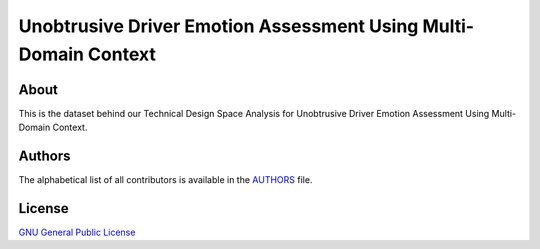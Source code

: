 =======================
 Unobtrusive Driver Emotion Assessment Using Multi-Domain Context
=======================

.. image:: https://img.shields.io/badge/licence-GPL_2-green.svg?style=flat
   :target: https://raw.githubusercontent.com/cernopendata/opendata.cern.ch/master/LICENSE

About
-----

This is the dataset behind our Technical Design Space Analysis for
Unobtrusive Driver Emotion Assessment Using Multi-Domain Context.

Authors
-------

The alphabetical list of all contributors is available in the `AUTHORS
<AUTHORS.rst>`_ file.

License
-------

`GNU General Public License <LICENSE>`_
